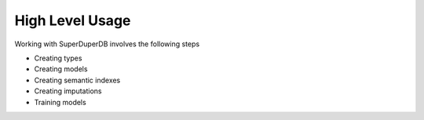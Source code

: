 ****************
High Level Usage
****************

Working with SuperDuperDB involves the following steps

* Creating types
* Creating models
* Creating semantic indexes
* Creating imputations
* Training models